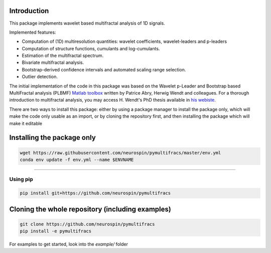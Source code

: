 .. -*- mode: rst -*-

|Python|_ |Doc|_ |Codecov|_ |Binder|_

.. |Python| image:: https://img.shields.io/badge/python-3.10%20%7C%203.11%20%7C%203.12%20%7C%203.13-brightgreen
.. _Python: https://img.shields.io/badge/python-3.10%20%7C%203.11%20%7C%203.12%20%7C%203.13-brightgreen

.. |Codecov| image:: https://codecov.io/gh/neurospin/pymultifracs/branch/master/graph/badge.svg
.. _Codecov: https://codecov.io/gh/neurospin/pymultifracs

.. |Binder| image:: https://mybinder.org/badge_logo.svg
.. _Binder: https://mybinder.org/v2/gh/neurospin/pymultifracs/master

.. |Doc| image:: https://img.shields.io/badge/docs-online-brightgreen
.. _Doc:  https://neurospin.github.io/pymultifracs/


Introduction
============

This package implements wavelet based multifractal analysis of 1D signals.

Implemented features:

* Computation of (1D) multiresolution quantities: wavelet coefficients, wavelet-leaders and p-leaders
* Computation of structure functions, cumulants and log-cumulants.
* Estimation of the multifractal spectrum.
* Bivariate multifractal analysis.
* Bootstrap-derived confidence intervals and automated scaling range selection.
* Outlier detection.


The initial implementation of the code in this package was based on the Wavelet p-Leader and Bootstrap based MultiFractal analysis (PLBMF) `Matlab toolbox <http://www.ens-lyon.fr/PHYSIQUE/Equipe3/MultiFracs/software.html>`_ written by Patrice Abry, Herwig Wendt and colleagues. For a thorough introduction to multifractal analysis, you may access H. Wendt's PhD thesis available in `his webiste <https://www.irit.fr/~Herwig.Wendt/data/ThesisWendt.pdf)>`_.


.. For a brief introduction to multifractal analysis, see the file THEORY.ipynb

There are two ways to install this package: either by using a package manager to install the package only, which will make
the code only usable as an import,
or by cloning the repository first, and then installing the package which will make it editable

Installing the package only
===========================

.. code:: shell

    wget https://raw.githubusercontent.com/neurospin/pymultifracs/master/env.yml
    conda env update -f env.yml --name $ENVNAME

----

Using pip
---------

.. code:: shell

    pip install git+https://github.com/neurospin/pymultifracs



Cloning the whole repository (including examples)
=================================================


.. code:: shell

    git clone https://github.com/neurospin/pymultifracs
    pip install -e pymultifracs

For examples to get started, look into the `example/` folder

